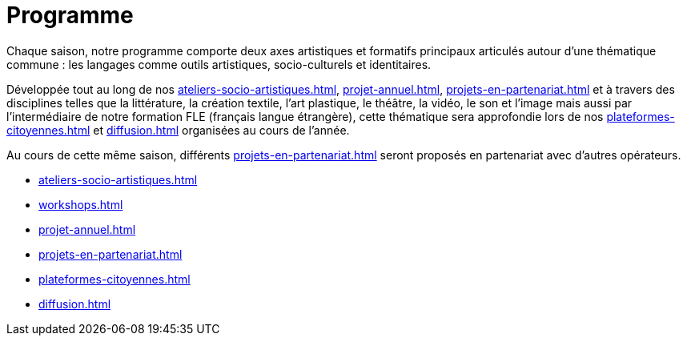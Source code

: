 = Programme
:navtitle: Programme
:keywords: IStudio, ASBL, Programme
:page-aliases: .:category/root/2/actu.html, .:category/root/actu/12/programme.html, .:page/programme/65/informations-g-eacuten-eacuterales.htm, informations-generales

Chaque saison, notre programme comporte deux axes artistiques et formatifs principaux articulés autour d’une thématique commune : les langages comme outils artistiques, socio-culturels et identitaires.

Développée tout au long de nos xref:ateliers-socio-artistiques.adoc[], xref:projet-annuel.adoc[], xref:projets-en-partenariat.adoc[] et à travers des disciplines telles que la littérature, la création textile, l'art plastique, le théâtre, la vidéo, le son et l'image mais aussi par l'intermédiaire de notre formation FLE (français langue étrangère), cette thématique sera approfondie lors de nos xref:plateformes-citoyennes.adoc[] et xref:diffusion.adoc[] organisées au cours de l'année.

Au cours de cette même saison, différents xref:projets-en-partenariat.adoc[] seront proposés en partenariat avec d'autres opérateurs.

* xref:ateliers-socio-artistiques.adoc[]
* xref:workshops.adoc[]
* xref:projet-annuel.adoc[]
* xref:projets-en-partenariat.adoc[]
* xref:plateformes-citoyennes.adoc[]
* xref:diffusion.adoc[]
